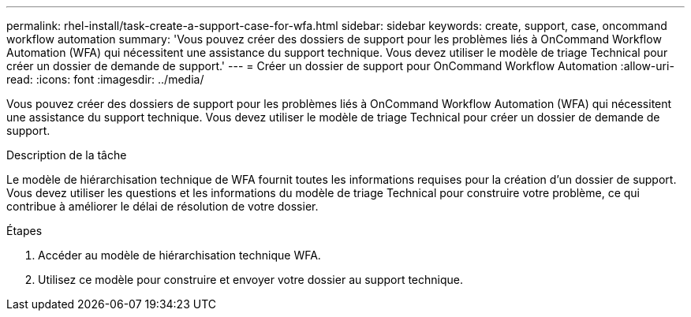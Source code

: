 ---
permalink: rhel-install/task-create-a-support-case-for-wfa.html 
sidebar: sidebar 
keywords: create, support, case, oncommand workflow automation 
summary: 'Vous pouvez créer des dossiers de support pour les problèmes liés à OnCommand Workflow Automation (WFA) qui nécessitent une assistance du support technique. Vous devez utiliser le modèle de triage Technical pour créer un dossier de demande de support.' 
---
= Créer un dossier de support pour OnCommand Workflow Automation
:allow-uri-read: 
:icons: font
:imagesdir: ../media/


[role="lead"]
Vous pouvez créer des dossiers de support pour les problèmes liés à OnCommand Workflow Automation (WFA) qui nécessitent une assistance du support technique. Vous devez utiliser le modèle de triage Technical pour créer un dossier de demande de support.

.Description de la tâche
Le modèle de hiérarchisation technique de WFA fournit toutes les informations requises pour la création d'un dossier de support. Vous devez utiliser les questions et les informations du modèle de triage Technical pour construire votre problème, ce qui contribue à améliorer le délai de résolution de votre dossier.

.Étapes
. Accéder au modèle de hiérarchisation technique WFA.
. Utilisez ce modèle pour construire et envoyer votre dossier au support technique.


